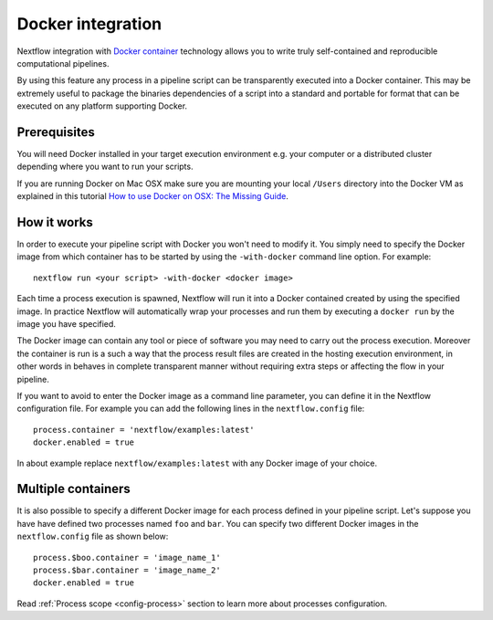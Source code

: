 .. _docker-page:

*******************
Docker integration
*******************

Nextflow integration with `Docker container <http://www.docker.io>`_ technology allows you to write truly self-contained
and reproducible computational pipelines.

By using this feature any process in a pipeline script can be transparently executed into a Docker container. This may
be extremely useful to package the binaries dependencies of a script into a standard and portable for format
that can be executed on any platform supporting Docker.


Prerequisites
==============

You will need Docker installed in your target execution environment e.g. your computer or a distributed cluster depending
where you want to run your scripts.

If you are running Docker on Mac OSX make sure you are mounting your local ``/Users`` directory into the Docker VM as
explained in this tutorial `How to use Docker on OSX: The Missing Guide <http://viget.com/extend/how-to-use-docker-on-os-x-the-missing-guide>`_.


How it works
=============

In order to execute your pipeline script with Docker you won't need to modify it. You simply need to specify the Docker
image from which container has to be started by using the ``-with-docker`` command line option. For example::

  nextflow run <your script> -with-docker <docker image>

Each time a process execution is spawned, Nextflow will run it into a Docker contained created by using the specified image.
In practice Nextflow will automatically wrap your processes and run them by executing a ``docker run`` by the image you
have specified.

The Docker image can contain any tool or piece of software you may need to carry out the process execution. Moreover the
container is run is a such a way that the process result files are created in the hosting execution environment, in other words
in behaves in complete transparent manner without requiring extra steps or affecting the flow in your pipeline.

If you want to avoid to enter the Docker image as a command line parameter, you can define it in the Nextflow configuration
file. For example you can add the following lines in the ``nextflow.config`` file::

    process.container = 'nextflow/examples:latest'
    docker.enabled = true

In about example replace ``nextflow/examples:latest`` with any Docker image of your choice.

Multiple containers
=====================

It is also possible to specify a different Docker image for each process defined in your pipeline script. Let's
suppose you have have defined two processes named ``foo`` and ``bar``. You can specify two different Docker images
in the ``nextflow.config`` file as shown below::

    process.$boo.container = 'image_name_1'
    process.$bar.container = 'image_name_2'
    docker.enabled = true


Read :ref:`Process scope <config-process>` section to learn more about processes configuration.














